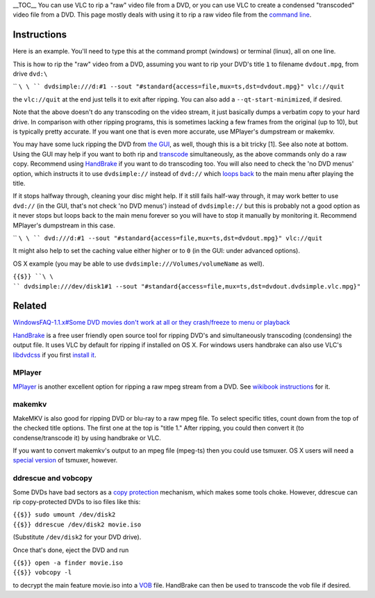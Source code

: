 .. raw:: mediawiki

   {{howto|create a video file from a DVD using VLC}}

\__TOC_\_ You can use VLC to rip a "raw" video file from a DVD, or you can use VLC to create a condensed "transcoded" video file from a DVD. This page mostly deals with using it to rip a raw video file from the `command line <command_line>`__.

Instructions
------------

Here is an example. You'll need to type this at the command prompt (windows) or terminal (linux), all on one line.

This is how to rip the "raw" video from a DVD, assuming you want to rip your DVD's title ``1`` to filename ``dvdout.mpg``, from drive ``dvd:\``

\ `` ``\ \ `` dvdsimple:///d:#1 --sout "#standard{access=file,mux=ts,dst=dvdout.mpg}" vlc://quit``

the ``vlc://quit`` at the end just tells it to exit after ripping. You can also add a ``--qt-start-minimized``, if desired.

Note that the above doesn't do any transcoding on the video stream, it just basically dumps a verbatim copy to your hard drive. In comparison with other ripping programs, this is sometimes lacking a few frames from the original (up to 10), but is typically pretty accurate. If you want one that is even more accurate, use MPlayer's dumpstream or makemkv.

You may have some luck ripping the DVD from `the GUI <https://www.howtogeek.com/howto/2696/how-to-rip-dvds-with-vlc>`__, as well, though this is a bit tricky [1]. See also note at bottom. Using the GUI may help if you want to both rip and `transcode <transcode>`__ simultaneously, as the above commands only do a raw copy. Recommend using `HandBrake <HandBrake>`__ if you want to do transcoding too. You will also need to check the 'no DVD menus' option, which instructs it to use ``dvdsimple://`` instead of ``dvd://`` which `loops back <https://forum.videolan.org/viewtopic.php?f=2&t=52748>`__ to the main menu after playing the title.

If it stops halfway through, cleaning your disc might help. If it still fails half-way through, it may work better to use ``dvd://`` (in the GUI, that's not check 'no DVD menus') instead of ``dvdsimple://`` but this is probably not a good option as it never stops but loops back to the main menu forever so you will have to stop it manually by monitoring it. Recommend MPlayer's dumpstream in this case.

\ `` ``\ \ `` dvd:///d:#1 --sout "#standard{access=file,mux=ts,dst=dvdout.mpg}" vlc://quit``

It might also help to set the caching value either higher or to ``0`` (in the GUI: under advanced options).

OS X example (you may be able to use ``dvdsimple:///Volumes/volumeName`` as well).

``{{$}} ``\ \ `` dvdsimple:///dev/disk1#1 --sout "#standard{access=file,mux=ts,dst=dvdout.dvdsimple.vlc.mpg}"``

Related
-------

`WindowsFAQ-1.1.x#Some DVD movies don't work at all or they crash/freeze to menu or playback <WindowsFAQ-1.1.x#Some_DVD_movies_don't_work_at_all_or_they_crash/freeze_to_menu_or_playback>`__

`HandBrake <HandBrake>`__ is a free user friendly open source tool for ripping DVD's and simultaneously transcoding (condensing) the output file. It uses VLC by default for ripping if installed on OS X. For windows users handbrake can also use VLC's `libdvdcss <libdvdcss>`__ if you first `install it <https://forum.handbrake.fr/viewtopic.php?f=11&t=16670#p78021>`__.

MPlayer
~~~~~~~

`MPlayer <MPlayer>`__ is another excellent option for ripping a raw mpeg stream from a DVD. See `wikibook instructions <wikibooks:Mplayer#Rip_DVD_to_raw_video>`__ for it.

makemkv
~~~~~~~

MakeMKV is also good for ripping DVD or blu-ray to a raw mpeg file. To select specific titles, count down from the top of the checked title options. The first one at the top is "title 1." After ripping, you could then convert it (to condense/transcode it) by using handbrake or VLC.

If you want to convert makemkv's output to an mpeg file (mpeg-ts) then you could use tsmuxer. OS X users will need a `special version <https://instantitunes.wordpress.com/2010/02/26/use-tsmuxer-on-snow-leopard/>`__ of tsmuxer, however.

ddrescue and vobcopy
~~~~~~~~~~~~~~~~~~~~

Some DVDs have bad sectors as a `copy protection <copy_protection>`__ mechanism, which makes some tools choke. However, ddrescue can rip copy-protected DVDs to iso files like this:

| ``{{$}} sudo umount /dev/disk2``
| ``{{$}} ddrescue /dev/disk2 movie.iso``

(Substitute ``/dev/disk2`` for your DVD drive).

Once that's done, eject the DVD and run

| ``{{$}} open -a finder movie.iso``
| ``{{$}} vobcopy -l``

to decrypt the main feature movie.iso into a `VOB <VOB>`__ file. HandBrake can then be used to transcode the vob file if desired.
